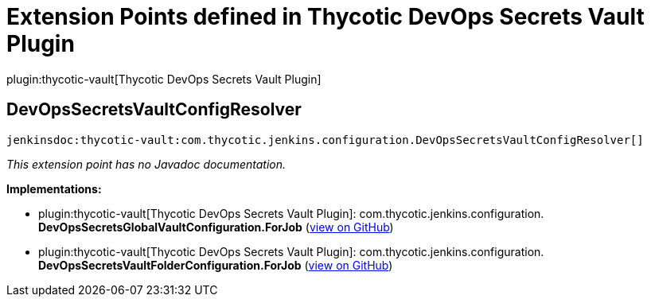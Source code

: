 = Extension Points defined in Thycotic DevOps Secrets Vault Plugin

plugin:thycotic-vault[Thycotic DevOps Secrets Vault Plugin]

== DevOpsSecretsVaultConfigResolver
`jenkinsdoc:thycotic-vault:com.thycotic.jenkins.configuration.DevOpsSecretsVaultConfigResolver[]`

_This extension point has no Javadoc documentation._

**Implementations:**

* plugin:thycotic-vault[Thycotic DevOps Secrets Vault Plugin]: com.+++<wbr/>+++thycotic.+++<wbr/>+++jenkins.+++<wbr/>+++configuration.+++<wbr/>+++**DevOpsSecretsGlobalVaultConfiguration.+++<wbr/>+++ForJob** (link:https://github.com/jenkinsci/thycotic-vault-plugin/search?q=DevOpsSecretsGlobalVaultConfiguration.ForJob&type=Code[view on GitHub])
* plugin:thycotic-vault[Thycotic DevOps Secrets Vault Plugin]: com.+++<wbr/>+++thycotic.+++<wbr/>+++jenkins.+++<wbr/>+++configuration.+++<wbr/>+++**DevOpsSecretsVaultFolderConfiguration.+++<wbr/>+++ForJob** (link:https://github.com/jenkinsci/thycotic-vault-plugin/search?q=DevOpsSecretsVaultFolderConfiguration.ForJob&type=Code[view on GitHub])

